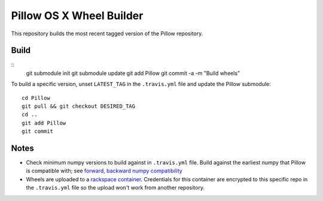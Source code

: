 Pillow OS X Wheel Builder
=========================

This repository builds the most recent tagged version of the Pillow repository.

Build
-----

::
    git submodule init
    git submodule update
    git add Pillow
    git commit -a -m "Build wheels"

To build a specific version, unset ``LATEST_TAG`` in the ``.travis.yml`` file and update the Pillow submodule::

    cd Pillow
    git pull && git checkout DESIRED_TAG
    cd ..
    git add Pillow
    git commit

Notes
-----

- Check minimum numpy versions to build against in ``.travis.yml`` file. Build against the earliest numpy that Pillow is compatible with; see `forward, backward numpy compatibility <http://stackoverflow.com/questions/17709641/valueerror-numpy-dtype-has-the-wrong-size-try-recompiling/18369312#18369312>`_

- Wheels are uploaded to a `rackspace container <http://cdf58691c5cf45771290-6a3b6a0f5f6ab91aadc447b2a897dd9a.r50.cf2.rackcdn.com/>`_. Credentials for this container are encrypted to this specific repo in the ``.travis.yml`` file so the upload won't work from another repository.
